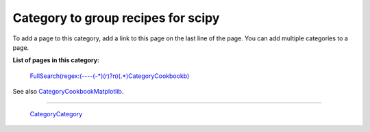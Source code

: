 Category to group recipes for scipy
-----------------------------------

To add a page to this category, add a link to this page on the last line of the page. You can add multiple categories to a page.

**List of pages in this category:**

  `FullSearch(regex:(----(-*)(\r)?\n)(.*)CategoryCookbook\b)`_

See also CategoryCookbookMatplotlib_.

-------------------------

 CategoryCategory_

.. ############################################################################

.. _`FullSearch(regex:(----(-*)(\r)?\n)(.*)CategoryCookbook\b)`: ../FullSearch(regex:(----(-*)(\r)?\n)(.*)CategoryCookbook\b)

.. _CategoryCookbookMatplotlib: ../CategoryCookbookMatplotlib

.. _CategoryCategory: ../CategoryCategory

